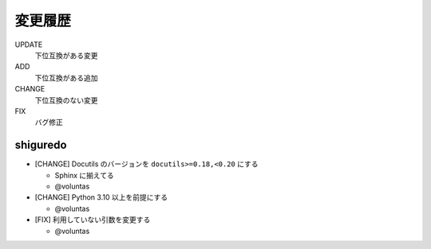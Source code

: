 #########################
変更履歴
#########################

UPDATE
    下位互換がある変更
ADD
    下位互換がある追加
CHANGE
    下位互換のない変更
FIX
    バグ修正


shiguredo
============================

- [CHANGE] Docutils のバージョンを ``docutils>=0.18,<0.20`` にする

  - Sphinx に揃えてる
  - @voluntas
- [CHANGE] Python 3.10 以上を前提にする

  - @voluntas
- [FIX] 利用していない引数を変更する

  - @voluntas